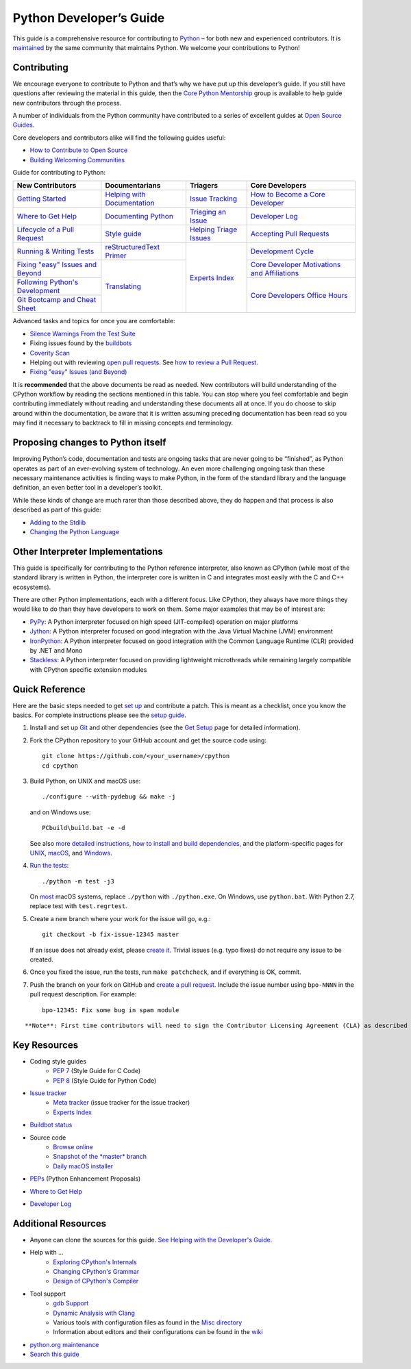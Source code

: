 ========================
Python Developer’s Guide
========================

This guide is a comprehensive resource for contributing to `Python`_ – for both new and experienced contributors. It is `maintained`_ by the same community that maintains Python. We welcome your contributions to Python!

.. _Python: https://www.python.org/
.. _maintained: https://devguide.python.org/docquality/#helping-with-the-developers-guide

Contributing
------------
We encourage everyone to contribute to Python and that’s why we have put up this developer’s guide. If you still have questions after reviewing the material in this guide, then the `Core Python Mentorship`_ group is available to help guide new contributors through the process.

.. _Core Python Mentorship: https://www.python.org/dev/core-mentorship/

A number of individuals from the Python community have contributed to a series of excellent guides at `Open Source Guides`_.

.. _Open Source Guides: https://opensource.guide/

Core developers and contributors alike will find the following guides useful:

- `How to Contribute to Open Source`_
- `Building Welcoming Communities`_

.. _How to Contribute to Open Source: https://opensource.guide/how-to-contribute/
.. _Building Welcoming Communities: https://opensource.guide/building-community/

Guide for contributing to Python:

+------------------------------------+-------------------------------+--------------------------+------------------------------------------------+
| New Contributors                   | Documentarians                | Triagers                 | Core Developers                                |
+====================================+===============================+==========================+================================================+
| `Getting Started`_                 | `Helping with Documentation`_ | `Issue Tracking`_        | `How to Become a Core Developer`_              |
+------------------------------------+-------------------------------+--------------------------+------------------------------------------------+
| `Where to Get Help`_               | `Documenting Python`_         | `Triaging an Issue`_     | `Developer Log`_                               |
+------------------------------------+-------------------------------+--------------------------+------------------------------------------------+
| `Lifecycle of a Pull Request`_     | `Style guide`_                | `Helping Triage Issues`_ | `Accepting Pull Requests`_                     |
+------------------------------------+-------------------------------+--------------------------+------------------------------------------------+
| `Running & Writing Tests`_         | `reStructuredText Primer`_    | `Experts Index`_         | `Development Cycle`_                           |
+------------------------------------+-------------------------------+                          +------------------------------------------------+
| `Fixing "easy" Issues and Beyond`_ | `Translating`_                |                          | `Core Developer Motivations and Affiliations`_ |
+------------------------------------+                               |                          +------------------------------------------------+
| `Following Python's Development`_  |                               |                          | `Core Developers Office Hours`_                |
+------------------------------------+                               |                          |                                                |
| `Git Bootcamp and Cheat Sheet`_    |                               |                          |                                                |
+------------------------------------+-------------------------------+--------------------------+------------------------------------------------+

.. _Getting Started: https://devguide.python.org/setup/
.. _Where to Get Help: https://devguide.python.org/help/
.. _Lifecycle of a Pull Request: https://devguide.python.org/pullrequest/
.. _Running & Writing Tests: https://devguide.python.org/runtests/
.. _Fixing "easy" Issues and Beyond: https://devguide.python.org/fixingissues/
.. _Following Python's Development: https://devguide.python.org/communication/
.. _Git Bootcamp and Cheat Sheet: https://devguide.python.org/gitbootcamp/
.. _Helping with Documentation: https://devguide.python.org/docquality/
.. _Documenting Python: https://devguide.python.org/documenting/
.. _Style guide: https://devguide.python.org/documenting/#style-guide
.. _reStructuredText Primer: https://devguide.python.org/documenting/#rst-primer
.. _Translating: https://devguide.python.org/documenting/#translating
.. _Issue Tracking: https://devguide.python.org/tracker/
.. _Triaging an Issue: https://devguide.python.org/triaging/
.. _Helping Triage Issues: https://devguide.python.org/tracker/#helptriage
.. _Experts Index: https://devguide.python.org/experts/
.. _How to Become a Core Developer: https://devguide.python.org/coredev/
.. _Developer Log: https://devguide.python.org/developers/
.. _Accepting Pull Requests: https://devguide.python.org/committing/
.. _Development Cycle: https://devguide.python.org/devcycle/
.. _Core Developer Motivations and Affiliations: https://devguide.python.org/motivations/
.. _Core Developers Office Hours: https://devguide.python.org/help/#office-hour

Advanced tasks and topics for once you are comfortable:

- `Silence Warnings From the Test Suite`_
- Fixing issues found by the `buildbots`_
- `Coverity Scan`_
- Helping out with reviewing `open pull requests`_. See `how to review a Pull Request`_.
- `Fixing "easy" Issues (and Beyond)`_

.. _Silence Warnings From the Test Suite: https://devguide.python.org/silencewarnings/
.. _buildbots: https://devguide.python.org/buildbots/
.. _Coverity Scan: https://devguide.python.org/coverity/
.. _open pull requests: https://github.com/python/cpython/pulls?utf8=%E2%9C%93&q=is%3Apr%20is%3Aopen%20label%3A%22awaiting%20review%22
.. _how to review a Pull Request: https://devguide.python.org/pullrequest/#how-to-review-a-pull-request
.. _Fixing "easy" Issues (and Beyond): https://devguide.python.org/fixingissues/

It is **recommended** that the above documents be read as needed. New contributors will build understanding of the CPython workflow by reading the sections mentioned in this table. You can stop where you feel comfortable and begin contributing immediately without reading and understanding these documents all at once. If you do choose to skip around within the documentation, be aware that it is written assuming preceding documentation has been read so you may find it necessary to backtrack to fill in missing concepts and terminology.

Proposing changes to Python itself
----------------------------------

Improving Python’s code, documentation and tests are ongoing tasks that are never going to be “finished”, as Python operates as part of an ever-evolving system of technology. An even more challenging ongoing task than these necessary maintenance activities is finding ways to make Python, in the form of the standard library and the language definition, an even better tool in a developer’s toolkit.

While these kinds of change are much rarer than those described above, they do happen and that process is also described as part of this guide:

- `Adding to the Stdlib`_
- `Changing the Python Language`_

.. _Adding to the Stdlib: https://devguide.python.org/stdlibchanges/
.. _Changing the Python Language: https://devguide.python.org/langchanges/

Other Interpreter Implementations
---------------------------------

This guide is specifically for contributing to the Python reference interpreter, also known as CPython (while most of the standard library is written in Python, the interpreter core is written in C and integrates most easily with the C and C++ ecosystems).

There are other Python implementations, each with a different focus. Like CPython, they always have more things they would like to do than they have developers to work on them. Some major examples that may be of interest are:

- `PyPy`_: A Python interpreter focused on high speed (JIT-compiled) operation on major platforms
- `Jython`_: A Python interpreter focused on good integration with the Java Virtual Machine (JVM) environment
- `IronPython`_: A Python interpreter focused on good integration with the Common Language Runtime (CLR) provided by .NET and Mono
- `Stackless`_: A Python interpreter focused on providing lightweight microthreads while remaining largely compatible with CPython specific extension modules

.. _PyPy: https://www.pypy.org/
.. _Jython: https://www.jython.org/
.. _IronPython: https://ironpython.net/
.. _Stackless: https://www.stackless.com/

Quick Reference
---------------

Here are the basic steps needed to get `set up`_ and contribute a patch. This is meant as a checklist, once you know the basics. For complete instructions please see the `setup guide`_.

.. _set up: https://devguide.python.org/setup/#setup
.. _setup guide: https://devguide.python.org/setup/#setup

1. Install and set up `Git`_ and other dependencies (see the `Get Setup`_ page for detailed information).

.. _Git: https://devguide.python.org/setup/#vcsetup
.. _Get Setup: https://devguide.python.org/setup/#setup

2. Fork the CPython repository to your GitHub account and get the source code using::

    git clone https://github.com/<your_username>/cpython
    cd cpython

3. Build Python, on UNIX and macOS use::

    ./configure --with-pydebug && make -j

   and on Windows use::

    PCbuild\build.bat -e -d

   See also `more detailed instructions`_, `how to install and build dependencies`_, and the platform-specific pages for `UNIX`_, `macOS`_, and `Windows`_.

.. _more detailed instructions: https://devguide.python.org/setup/#compiling
.. _how to install and build dependencies: https://devguide.python.org/setup/#build-dependencies
.. _UNIX: https://devguide.python.org/setup/#unix-compiling
.. _macOS: https://devguide.python.org/setup/#macos
.. _Windows: https://devguide.python.org/setup/#windows-compiling

4. `Run the tests`_::

    ./python -m test -j3

   On `most`_ macOS systems, replace ``./python`` with ``./python.exe``. On Windows, use ``python.bat``. With Python 2.7, replace test with ``test.regrtest``.

.. _Run the tests: https://devguide.python.org/runtests/
.. _most: https://devguide.python.org/setup/#mac-python-exe

5. Create a new branch where your work for the issue will go, e.g.::

    git checkout -b fix-issue-12345 master

   If an issue does not already exist, please `create it`_. Trivial issues (e.g. typo fixes) do not require any issue to be created.

.. _create it: https://bugs.python.org/

6. Once you fixed the issue, run the tests, run ``make patchcheck``, and if everything is OK, commit.

7. Push the branch on your fork on GitHub and `create a pull request`_. Include the issue number using ``bpo-NNNN`` in the pull request description. For example::

    bpo-12345: Fix some bug in spam module

.. _create a pull request: https://devguide.python.org/pullrequest/

::

    **Note**: First time contributors will need to sign the Contributor Licensing Agreement (CLA) as described in the `Licensing`_ section of this guide.

.. _Licensing: https://devguide.python.org/pullrequest/#cla

Key Resources
-------------

- Coding style guides
    - `PEP 7`_ (Style Guide for C Code)
    - `PEP 8`_ (Style Guide for Python Code)

.. _PEP 7: https://www.python.org/dev/peps/pep-0007/
.. _PEP 8: https://www.python.org/dev/peps/pep-0008/

- `Issue tracker`_
    - `Meta tracker`_ (issue tracker for the issue tracker)
    - `Experts Index`_

.. _Issue tracker: https://bugs.python.org/
.. _Meta tracker: https://psf.upfronthosting.co.za/roundup/meta
.. _Experts Index: https://devguide.python.org/experts/

- `Buildbot status`_

.. _Buildbot status: https://www.python.org/dev/buildbot/

- Source code
    - `Browse online`_
    - `Snapshot of the *master* branch`_
    - `Daily macOS installer`_

.. _Browse online: https://github.com/python/cpython/
.. _Snapshot of the *master* branch: https://github.com/python/cpython/archive/master.zip
.. _Daily macOS installer: https://buildbot.python.org/daily-dmg/

- `PEPs`_ (Python Enhancement Proposals)

.. _PEPs: https://www.python.org/dev/peps/

- `Where to Get Help`_

.. _Where to Get Help: https://devguide.python.org/help/

- `Developer Log`_

.. _Developer Log: https://devguide.python.org/developers/


Additional Resources
--------------------

- Anyone can clone the sources for this guide. `See Helping with the Developer's Guide`_.

.. _See Helping with the Developer's Guide: https://devguide.python.org/docquality/#helping-with-the-developers-guide

- Help with …
    - `Exploring CPython's Internals`_
    - `Changing CPython's Grammar`_
    - `Design of CPython's Compiler`_

.. _Exploring CPython's Internals: https://devguide.python.org/exploring/
.. _Changing CPython's Grammar: https://devguide.python.org/grammar/
.. _Design of CPython's Compiler: https://devguide.python.org/compiler/

- Tool support
    - `gdb Support`_
    - `Dynamic Analysis with Clang`_
    - Various tools with configuration files as found in the `Misc directory`_
    - Information about editors and their configurations can be found in the `wiki`_

.. _gdb Support: https://devguide.python.org/gdb/
.. _Dynamic Analysis with Clang: https://devguide.python.org/clang/
.. _Misc directory: https://github.com/python/cpython/tree/master/Misc
.. _wiki: https://wiki.python.org/moin/PythonEditors

- `python.org maintenance`_
- `Search this guide`_

.. _python.org maintenance: https://pythondotorg.readthedocs.io/
.. _Search this guide: https://devguide.python.org/search/